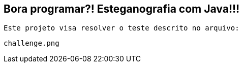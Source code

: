 ## Bora programar?! Esteganografia com Java!!!

 Este projeto visa resolver o teste descrito no arquivo:

```bash
challenge.png
```
